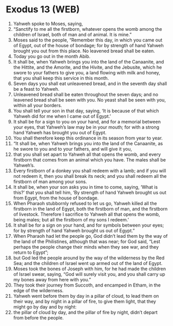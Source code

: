 * Exodus 13 (WEB)
:PROPERTIES:
:ID: WEB/02-EXO13
:END:

1. Yahweh spoke to Moses, saying,
2. “Sanctify to me all the firstborn, whatever opens the womb among the children of Israel, both of man and of animal. It is mine.”
3. Moses said to the people, “Remember this day, in which you came out of Egypt, out of the house of bondage; for by strength of hand Yahweh brought you out from this place. No leavened bread shall be eaten.
4. Today you go out in the month Abib.
5. It shall be, when Yahweh brings you into the land of the Canaanite, and the Hittite, and the Amorite, and the Hivite, and the Jebusite, which he swore to your fathers to give you, a land flowing with milk and honey, that you shall keep this service in this month.
6. Seven days you shall eat unleavened bread, and in the seventh day shall be a feast to Yahweh.
7. Unleavened bread shall be eaten throughout the seven days; and no leavened bread shall be seen with you. No yeast shall be seen with you, within all your borders.
8. You shall tell your son in that day, saying, ‘It is because of that which Yahweh did for me when I came out of Egypt.’
9. It shall be for a sign to you on your hand, and for a memorial between your eyes, that Yahweh’s law may be in your mouth; for with a strong hand Yahweh has brought you out of Egypt.
10. You shall therefore keep this ordinance in its season from year to year.
11. “It shall be, when Yahweh brings you into the land of the Canaanite, as he swore to you and to your fathers, and will give it you,
12. that you shall set apart to Yahweh all that opens the womb, and every firstborn that comes from an animal which you have. The males shall be Yahweh’s.
13. Every firstborn of a donkey you shall redeem with a lamb; and if you will not redeem it, then you shall break its neck; and you shall redeem all the firstborn of man among your sons.
14. It shall be, when your son asks you in time to come, saying, ‘What is this?’ that you shall tell him, ‘By strength of hand Yahweh brought us out from Egypt, from the house of bondage.
15. When Pharaoh stubbornly refused to let us go, Yahweh killed all the firstborn in the land of Egypt, both the firstborn of man, and the firstborn of livestock. Therefore I sacrifice to Yahweh all that opens the womb, being males; but all the firstborn of my sons I redeem.’
16. It shall be for a sign on your hand, and for symbols between your eyes; for by strength of hand Yahweh brought us out of Egypt.”
17. When Pharaoh had let the people go, God didn’t lead them by the way of the land of the Philistines, although that was near; for God said, “Lest perhaps the people change their minds when they see war, and they return to Egypt”;
18. but God led the people around by the way of the wilderness by the Red Sea; and the children of Israel went up armed out of the land of Egypt.
19. Moses took the bones of Joseph with him, for he had made the children of Israel swear, saying, “God will surely visit you, and you shall carry up my bones away from here with you.”
20. They took their journey from Succoth, and encamped in Etham, in the edge of the wilderness.
21. Yahweh went before them by day in a pillar of cloud, to lead them on their way, and by night in a pillar of fire, to give them light, that they might go by day and by night:
22. the pillar of cloud by day, and the pillar of fire by night, didn’t depart from before the people.
